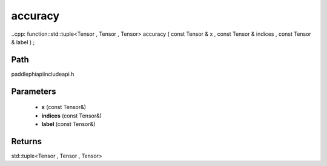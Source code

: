 .. _en_api_paddle_experimental_accuracy:

accuracy
-------------------------------

..cpp: function::std::tuple<Tensor , Tensor , Tensor> accuracy ( const Tensor & x , const Tensor & indices , const Tensor & label ) ;


Path
:::::::::::::::::::::
paddle\phi\api\include\api.h

Parameters
:::::::::::::::::::::
	- **x** (const Tensor&)
	- **indices** (const Tensor&)
	- **label** (const Tensor&)

Returns
:::::::::::::::::::::
std::tuple<Tensor , Tensor , Tensor>
